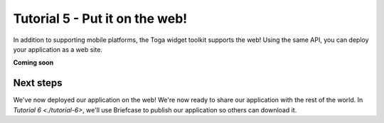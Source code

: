 ===============================
Tutorial 5 - Put it on the web!
===============================

In addition to supporting mobile platforms, the Toga widget toolkit supports
the web! Using the same API, you can deploy your application as a web site.

**Coming soon**

Next steps
==========

We've now deployed our application on the web! We're now ready to share our
application with the rest of the world. In `Tutorial 6 <./tutorial-6>`,
we'll use Briefcase to publish our application so others can download it.
